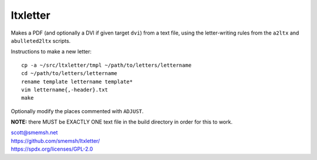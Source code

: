ltxletter
~~~~~~~~~~~~~~~~~~~~~~~~~~~~~~~~~~~~~~~~~~~~~~~~~~~~~~~~~~~~~~~~~~~~~~~~~~~~~~

Makes a PDF (and optionally a DVI if given target ``dvi``) from
a text file, using the letter-writing rules from the ``a2ltx`` and
``abulleted2ltx`` scripts.

Instructions to make a new letter::

   cp -a ~/src/ltxletter/tmpl ~/path/to/letters/lettername
   cd ~/path/to/letters/lettername
   rename template lettername template*
   vim lettername{,-header}.txt
   make

Optionally modify the places commented with ``ADJUST``.

**NOTE:** there MUST be EXACTLY ONE text file in the build
directory in order for this to work.

| scott@smemsh.net
| https://github.com/smemsh/ltxletter/
| https://spdx.org/licenses/GPL-2.0
